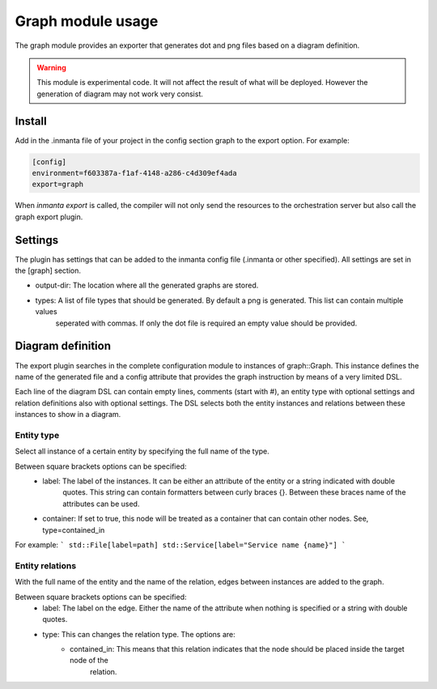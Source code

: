 Graph module usage
==================

The graph module provides an exporter that generates dot and png files based on a diagram definition.

.. warning:: This module is experimental code. It will not affect the result of what will be deployed. However the generation
             of diagram may not work very consist.

Install
-------

Add in the .inmanta file of your project in the config section graph to the export option. For example:

.. code-block:: config

  [config]
  environment=f603387a-f1af-4148-a286-c4d309ef4ada
  export=graph


When `inmanta export` is called, the compiler will not only send the resources to the orchestration server but also
call the graph export plugin.

Settings
--------

The plugin has settings that can be added to the inmanta config file (.inmanta or other specified). All settings are set in the
[graph] section.

- output-dir: The location where all the generated graphs are stored.
- types: A list of file types that should be generated. By default a png is generated. This list can contain multiple values
         seperated with commas. If only the dot file is required an empty value should be provided.

Diagram definition
------------------

The export plugin searches in the complete configuration module to instances of graph::Graph. This instance defines the name
of the generated file and a config attribute that provides the graph instruction by means of a very limited DSL.

Each line of the diagram DSL can contain empty lines, comments (start with #), an entity type with optional settings
and relation definitions also with optional settings. The DSL selects both the entity instances and relations between these
instances to show in a diagram.

Entity type
^^^^^^^^^^^
Select all instance of a certain entity by specifying the full name of the type.

Between square brackets options can be specified:
    - label: The label of the instances. It can be either an attribute of the entity or a string indicated with double
             quotes. This string can contain formatters between curly braces {}. Between these braces name of the attributes
             can be used.
    - container: If set to true, this node will be treated as a container that can contain other nodes. See, type=contained_in

For example:
```
std::File[label=path]
std::Service[label="Service name {name}"]
```

Entity relations
^^^^^^^^^^^^^^^^

With the full name of the entity and the name of the relation, edges between instances are added to the graph.

Between square brackets options can be specified:
    - label: The label on the edge. Either the name of the attribute when nothing is specified or a string with double quotes.
    - type: This can changes the relation type. The options are:
        * contained_in: This means that this relation indicates that the node should be placed inside the target node of the
                        relation.